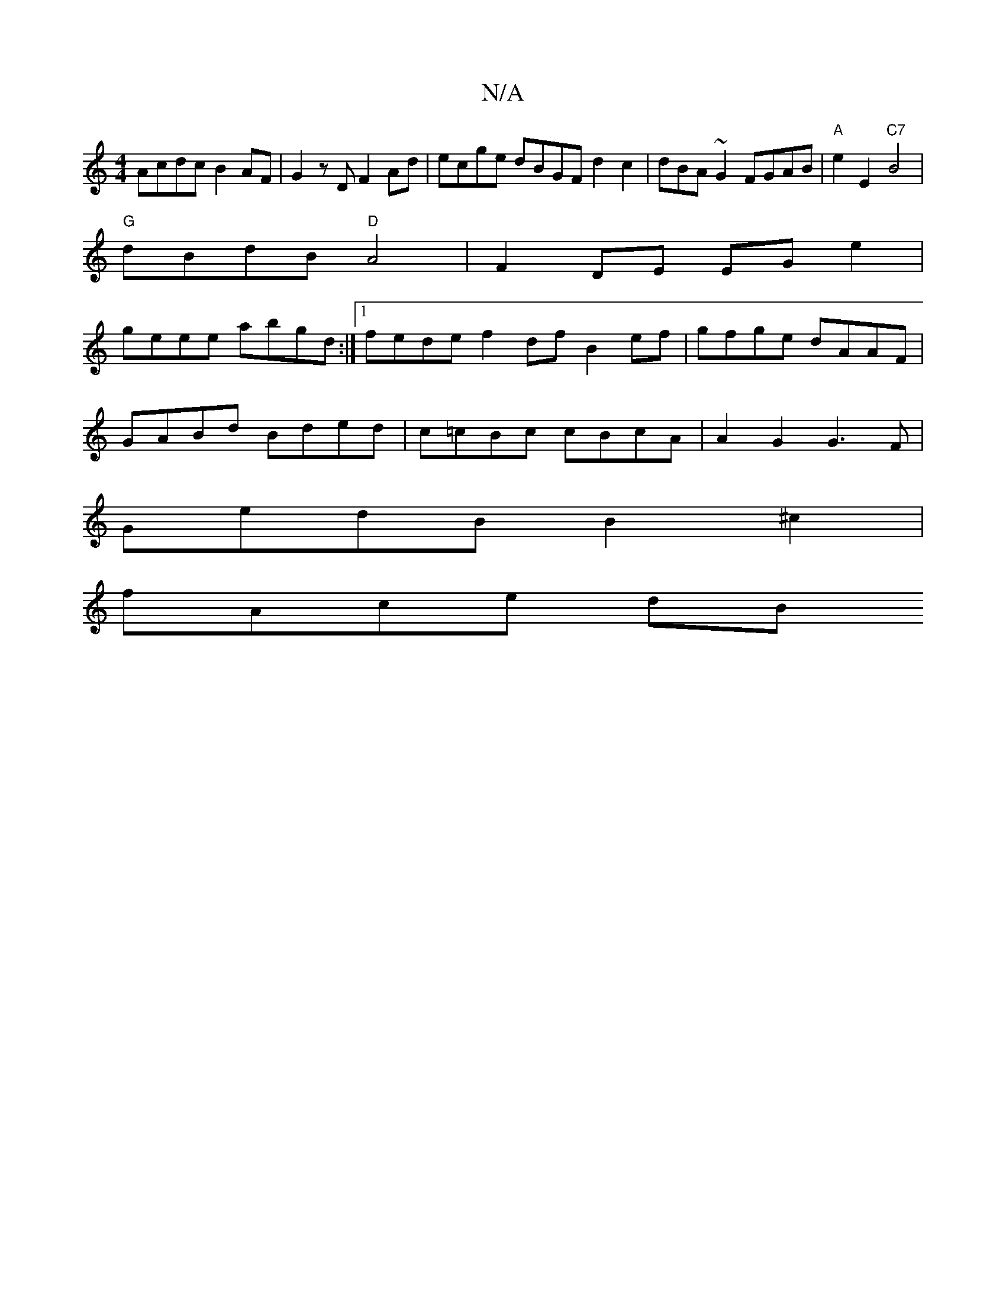 X:1
T:N/A
M:4/4
R:N/A
K:Cmajor
 Acdc B2 AF|G2 zD F2 Ad | ecge dBGF d2 c2 | dBA~G2 FGAB | "A"e2 E2 "C7" B4 |
"G" dBdB "D"A4 | F2 DE EG e2|
geee abgd:|1 fede f2 df B2 ef|gfge dAAF|
GABd Bded|c=cBc cBcA|A2G2 G3 F|
GedB B2 ^c2|
fAce dB